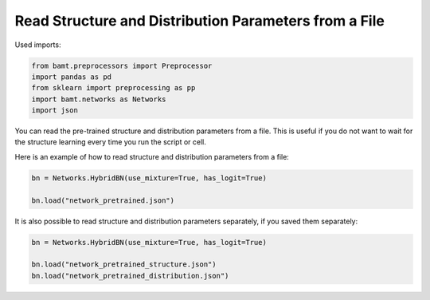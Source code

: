 Read Structure and Distribution Parameters from a File
======================================================

Used imports:

.. code-block:: python
    
    from bamt.preprocessors import Preprocessor
    import pandas as pd
    from sklearn import preprocessing as pp
    import bamt.networks as Networks
    import json

You can read the pre-trained structure and distribution parameters from a file.
This is useful if you do not want to wait for the structure learning every time you run the script or cell.

Here is an example of how to read structure and distribution parameters from a file:

.. code-block:: python

    bn = Networks.HybridBN(use_mixture=True, has_logit=True)

    bn.load("network_pretrained.json")

It is also possible to read structure and distribution parameters separately, if you saved them separately:

.. code-block:: python

    bn = Networks.HybridBN(use_mixture=True, has_logit=True)

    bn.load("network_pretrained_structure.json")
    bn.load("network_pretrained_distribution.json")
